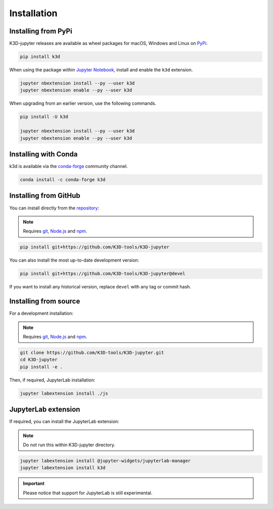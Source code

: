 ============
Installation
============

--------------------
Installing from PyPi
--------------------

K3D-jupyter releases are available as wheel packages for macOS, Windows and Linux on PyPi_.

.. code-block:: bash

    pip install k3d

When using the package within `Jupyter Notebook`_, install and enable the ``k3d`` extension.

.. code-block:: bash

    jupyter nbextension install --py --user k3d
    jupyter nbextension enable --py --user k3d

When upgrading from an earlier version, use the following commands.

.. code-block:: bash

    pip install -U k3d
    
    jupyter nbextension install --py --user k3d
    jupyter nbextension enable --py --user k3d

---------------------
Installing with Conda
---------------------

k3d is available via the `conda-forge`_ community channel.

.. code-block:: bash
    
    conda install -c conda-forge k3d

----------------------
Installing from GitHub
----------------------

You can install directly from the `repository <https://github.com/K3D-tools/K3D-jupyter>`_:

.. note::
    Requires git_, `Node.js`_ and npm_.

.. code-block:: bash

    pip install git+https://github.com/K3D-tools/K3D-jupyter

You can also install the most up-to-date development version:

.. code-block:: bash

    pip install git+https://github.com/K3D-tools/K3D-jupyter@devel

If you want to install any historical version, replace ``devel`` with any tag or commit hash.

----------------------
Installing from source
----------------------

For a development installation:

.. note::
    Requires git_, `Node.js`_ and npm_.

.. code-block:: bash

    git clone https://github.com/K3D-tools/K3D-jupyter.git
    cd K3D-jupyter
    pip install -e .

Then, if required, JupyterLab installation:

.. code-block:: bash

    jupyter labextension install ./js

--------------------
JupyterLab extension
--------------------

If required, you can install the JupyterLab extension:

.. note::
    Do not run this within K3D-jupyter directory.

.. code-block:: bash

    jupyter labextension install @jupyter-widgets/jupyterlab-manager
    jupyter labextension install k3d

.. important::
    Please notice that support for JupyterLab is still experimental.

.. Links
.. _PyPi: https://pypi.org/project/k3d/
.. _conda-forge: https://anaconda.org/conda-forge/k3d
.. _Jupyter Notebook: https://jupyter.org/
.. _git: https://git-scm.com/
.. _Node.js: https://nodejs.org/en/
.. _npm: https://www.npmjs.com/